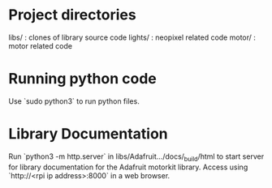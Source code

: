 * Project directories
libs/    :  clones of library source code
lights/  :  neopixel related code
motor/   :  motor related code

* Running python code
Use `sudo python3` to run python files.

* Library Documentation
Run `python3 -m http.server` in libs/Adafruit.../docs/_build/html to start server for
library documentation for the Adafruit motorkit library.
Access using `http://<rpi ip address>:8000` in a web browser.

